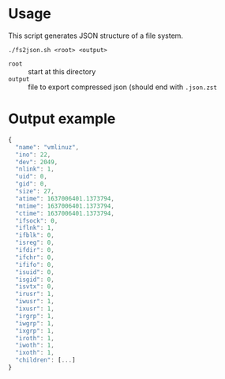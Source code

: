 * Usage

This script generates JSON structure of a file system.

: ./fs2json.sh <root> <output>

- =root= :: start at this directory
- =output= :: file to export compressed json (should end with =.json.zst=

* Output example

#+begin_src js
{
  "name": "vmlinuz",
  "ino": 22,
  "dev": 2049,
  "nlink": 1,
  "uid": 0,
  "gid": 0,
  "size": 27,
  "atime": 1637006401.1373794,
  "mtime": 1637006401.1373794,
  "ctime": 1637006401.1373794,
  "ifsock": 0,
  "iflnk": 1,
  "ifblk": 0,
  "isreg": 0,
  "ifdir": 0,
  "ifchr": 0,
  "ififo": 0,
  "isuid": 0,
  "isgid": 0,
  "isvtx": 0,
  "irusr": 1,
  "iwusr": 1,
  "ixusr": 1,
  "irgrp": 1,
  "iwgrp": 1,
  "ixgrp": 1,
  "iroth": 1,
  "iwoth": 1,
  "ixoth": 1,
  "children": [...]
}
#+end_src
